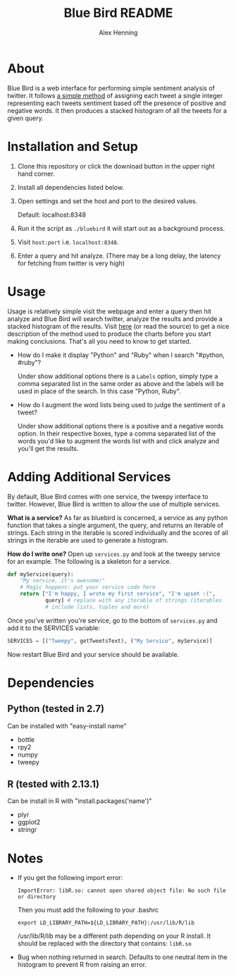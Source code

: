 #+TITLE:     Blue Bird README
#+AUTHOR:    Alex Henning
#+EMAIL:     elcron@gmail.com

* About
Blue Bird is a web interface for performing simple sentiment analysis
of twitter. It follows [[http://jeffreybreen.wordpress.com/2011/07/04/twitter-text-mining-r-slides/][a simple method]] of assigning each tweet a
single integer representing each tweets sentiment based off the
presence of positive and negative words. It then produces a stacked
histogram of all the tweets for a given query.

* Installation and Setup
1. Clone this repository or click the download button in the upper
   right hand corner.
2. Install all dependencies listed below.
3. Open settings and set the host and port to the desired values.

   Default: localhost:8348
3. Run it the script as =./bluebird= it will start out as a background
   process.
4. Visit =host:port= i.e. =localhost:8348=.
5. Enter a query and hit analyze. (There may be a long delay, the
   latency for fetching from twitter is very high)

* Usage
  Usage is relatively simple visit the webpage and enter a query then
  hit analyze and Blue Bird will search twitter, analyze the results
  and provide a stacked histogram of the results. Visit [[http://jeffreybreen.wordpress.com/2011/07/04/twitter-text-mining-r-slides/][here]] (or read
  the source) to get a nice description of the method used to produce
  the charts before you start making conclusions. That's all you need
  to know to get started.

- How do I make it display "Python" and "Ruby" when I search
  "#python, #ruby"?

  Under show additional options there is a =Labels= option, simply
  type a comma separated list in the same order as above and the
  labels will be used in place of the search. In this case "Python,
  Ruby".

- How do I augment the word lists being used to judge the sentiment of
  a tweet?

  Under show additional options there is a positive and a negative
  words option. In their respective boxes, type a comma separated list
  of the words you'd like to augment the words list with and click
  analyze and you'll get the results.

* Adding Additional Services
By default, Blue Bird comes with one service, the tweepy interface to
twitter. However, Blue Bird is written to allow the use of multiple
services.

*What is a service?* As far as bluebird is concerned, a service as any
 python function that takes a single argument, the query, and returns
 an iterable of strings. Each string in the iterable is scored
 individually and the scores of all strings in the iterable are used
 to generate a histogram.

*How do I write one?* Open up =services.py= and look at the tweepy
 service for an example. The following is a skeleton for a service.

#+BEGIN_SRC python 
def myService(query):
    "My service, it's awesome!"
    # Magic happens: put your service code here
    return ["I'm happy, I wrote my first service", "I'm upset :(",
            query] # replace with any iterable of strings (iterables
            # include lists, tuples and more)
#+END_SRC

Once you've written you're service, go to the bottom of =services.py=
and add it to the SERVICES variable:
#+BEGIN_SRC python 
SERVICES = [("Tweepy", getTweetsText), ("My Service", myService)]
#+END_SRC

Now restart Blue Bird and your service should be available.

* Dependencies
** Python (tested in 2.7)
Can be installed with "easy-install name"
- bottle
- rpy2
- numpy
- tweepy
** R (tested with 2.13.1)
Can be install in R with "install.packages('name')"
- plyr
- ggplot2
- stringr

* Notes
- If you get the following import error:
  : ImportError: libR.so: cannot open shared object file: No such file or directory

  Then you must add the following to your .bashrc
  : export LD_LIBRARY_PATH=${LD_LIBRARY_PATH}:/usr/lib/R/lib
  /usr/lib/R/lib may be a different path depending on your R
  install. It should be replaced with the directory that contains:
  =libR.so=

- Bug when nothing returned in search. Defaults to one neutral item in
  the histogram to prevent R from raising an error.
